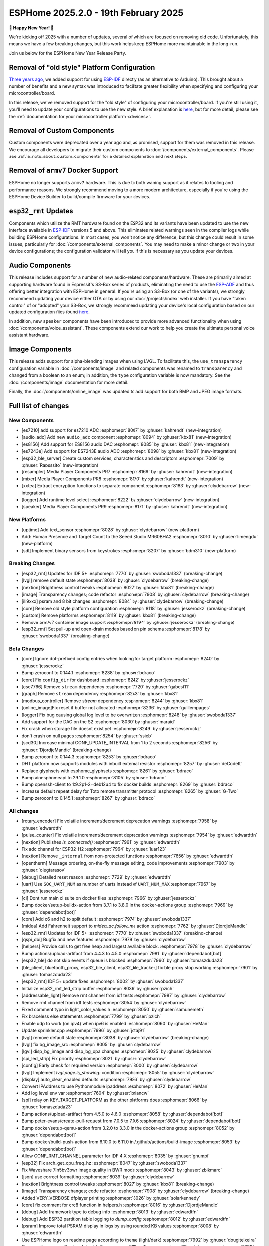 ESPHome 2025.2.0 - 19th February 2025
=====================================

.. seo::
    :description: Changelog for ESPHome 2025.2.0.
    :image: /_static/changelog-2025.2.0.png
    :author: Jesse Hills
    :author_twitter: @jesserockz

.. imgtable::
    :columns: 3

    Audio ADC Core, components/audio_adc/index, audio_adc.svg
    XXTEA, components/xxtea, xxtea.svg
    Host SDL2 Keyboard, components/binary_sensor/sdl, sdl.png

    ES7210, components/audio_adc/es7210, es7210.svg
    ES7243E, components/audio_adc/es7243e, es7243e.svg
    ES8156, components/audio_dac/es8156, es8156.svg

    Speaker, components/media_player/speaker, speaker.svg
    Mixer Speaker, components/speaker/mixer, mixer.svg
    Resampler Speaker, components/speaker/resampler, waveform.svg, dark-invert

**🎉 Happy New Year! 🎉**

We're kicking off 2025 with a number of updates, several of which are focused on removing old code. Unfortunately,
this means we have a few breaking changes, but this work helps keep ESPHome more maintainable in the long-run.

Join us below for the ESPHome New Year Release Party.

.. raw:: html

    <iframe width="560" height="315" src="https://www.youtube-nocookie.com/embed/HtG3fjAO96c"
            title="YouTube video player" frameborder="0"
            allow="accelerometer; autoplay; clipboard-write; encrypted-media; gyroscope; picture-in-picture"
            allowfullscreen>
    </iframe>

Removal of "old style" Platform Configuration
---------------------------------------------

`Three years ago <https://github.com/esphome/esphome/pull/2303>`__, we added support for using
`ESP-IDF <https://github.com/espressif/esp-idf/>`__ directly (as an alternative to Arduino). This brought about a
number of benefits and a new syntax was introduced to facilitate greater flexibility when specifying and configuring
your microcontroller/board.

In this release, we've removed support for the "old style" of configuring your microcontroller/board. If you're still
using it, you'll need to update your configurations to use the new style. A brief explanation is
`here <https://github.com/esphome/esphome/pull/8118>`__, but for more detail, please see the
:ref:`documentation for your microcontroller platform <devices>`.

Removal of Custom Components
----------------------------

Custom components were deprecated over a year ago and, as promised, support for them was removed in this release. We
encourage all developers to migrate their custom components to :doc:`/components/external_components`. Please see
:ref:`a_note_about_custom_components` for a detailed explanation and next steps.

Removal of ``armv7`` Docker Support
-----------------------------------

ESPHome no longer supports ``armv7`` hardware. This is due to both waning support as it relates to tooling and
performance reasons. We strongly recommend moving to a more modern architecture, especially if you're using the ESPHome
Device Builder to build/compile firmware for your devices.

``esp32_rmt`` Updates
---------------------

Components which utilize the RMT hardware found on the ESP32 and its variants have been updated to use the new
interface available in `ESP-IDF <https://github.com/espressif/esp-idf/>`__ versions 5 and above. This eliminates
related warnings seen in the compiler logs while building ESPHome configurations. In most cases, you won't notice any
difference, but this change could result in some issues, particularly for :doc:`/components/external_components`. You
may need to make a minor change or two in your device configurations; the configuration validator will tell you if this
is necessary as you update your devices.

Audio Components
----------------

This release includes support for a number of new audio-related components/hardware. These are primarily aimed at
supporting hardware found in Espressif's S3-Box series of products, eliminating the need to use the
`ESP-ADF <https://github.com/espressif/esp-adf/>`__ and thus offering better integration with ESPHome in general. If
you're using an S3-Box (or one of the variants), we strongly recommend updating your device either OTA or by using our
:doc:`/projects/index` web installer. If you have "taken control" of or "adopted" your S3-Box, we strongly recommend
updating your device's local configuration based on our updated configuration files found
`here <https://github.com/esphome/wake-word-voice-assistants>`__.

In addition, new ``speaker`` components have been introduced to provide more advanced functionality when using
:doc:`/components/voice_assistant`. These components extend our work to help you create the ultimate personal voice
assistant hardware.

Image Components
----------------

This release adds support for alpha-blending images when using LVGL. To facilitate this, the ``use_transparency``
configuration variable in :doc:`/components/image` and related components was renamed to ``transparency`` and changed
from a boolean to an enum; in addition, the ``type`` configuration variable is now mandatory. See the
:doc:`/components/image` documentation for more detail.

Finally, the :doc:`/components/online_image` was updated to add support for both BMP and JPEG image formats.

Full list of changes
--------------------

New Components
^^^^^^^^^^^^^^

- [es7210] add support for es7210 ADC :esphomepr:`8007` by :ghuser:`kahrendt` (new-integration)
- [audio_adc] Add new ``audio_adc`` component :esphomepr:`8094` by :ghuser:`kbx81` (new-integration)
- [es8156] Add support for ES8156 audio DAC :esphomepr:`8085` by :ghuser:`kbx81` (new-integration)
- [es7243e] Add support for ES7243E audio ADC :esphomepr:`8098` by :ghuser:`kbx81` (new-integration)
- [esp32_ble_server] Create custom services, characteristics and descriptors :esphomepr:`7009` by :ghuser:`Rapsssito` (new-integration)
- [resampler] Media Player Components PR7 :esphomepr:`8169` by :ghuser:`kahrendt` (new-integration)
- [mixer] Media Player Components PR8 :esphomepr:`8170` by :ghuser:`kahrendt` (new-integration)
- [xxtea] Extract encryption functions to separate component :esphomepr:`8183` by :ghuser:`clydebarrow` (new-integration)
- [logger] Add runtime level select :esphomepr:`8222` by :ghuser:`clydebarrow` (new-integration)
- [speaker] Media Player Components PR9 :esphomepr:`8171` by :ghuser:`kahrendt` (new-integration)

New Platforms
^^^^^^^^^^^^^

- [uptime] Add text_sensor :esphomepr:`8028` by :ghuser:`clydebarrow` (new-platform)
- Add: Human Presence and Target Count to the Seeed Studio MR60BHA2 :esphomepr:`8010` by :ghuser:`limengdu` (new-platform)
- [sdl] Implement binary sensors from keystrokes :esphomepr:`8207` by :ghuser:`bdm310` (new-platform)

Breaking Changes
^^^^^^^^^^^^^^^^

- [esp32_rmt] Updates for IDF 5+ :esphomepr:`7770` by :ghuser:`swoboda1337` (breaking-change)
- [lvgl] remove default state :esphomepr:`8038` by :ghuser:`clydebarrow` (breaking-change)
- [nextion] Brightness control tweaks :esphomepr:`8027` by :ghuser:`kbx81` (breaking-change)
- [image] Transparency changes; code refactor :esphomepr:`7908` by :ghuser:`clydebarrow` (breaking-change)
- [ili9xxx] psram and 8 bit changes :esphomepr:`8084` by :ghuser:`clydebarrow` (breaking-change)
- [core] Remove old style platform configuration :esphomepr:`8118` by :ghuser:`jesserockz` (breaking-change)
- [custom] Remove platforms :esphomepr:`8119` by :ghuser:`kbx81` (breaking-change)
- Remove arm/v7 container image support :esphomepr:`8194` by :ghuser:`jesserockz` (breaking-change)
- [esp32_rmt] Set pull-up and open-drain modes based on pin schema :esphomepr:`8178` by :ghuser:`swoboda1337` (breaking-change)

Beta Changes
^^^^^^^^^^^^

- [core] Ignore dot-prefixed config entries when looking for target platform :esphomepr:`8240` by :ghuser:`jesserockz`
- Bump zeroconf to 0.144.1 :esphomepr:`8238` by :ghuser:`bdraco`
- [core] Fix ``config_dir`` for dashboard :esphomepr:`8242` by :ghuser:`jesserockz`
- [cse7766] Remove ``stream`` dependency :esphomepr:`7720` by :ghuser:`gabest11`
- [graph] Remove ``stream`` dependency :esphomepr:`8243` by :ghuser:`kbx81`
- [modbus_controller] Remove `stream` dependency :esphomepr:`8244` by :ghuser:`kbx81`
- [online_image]Fix reset if buffer not allocated :esphomepr:`8236` by :ghuser:`guillempages`
- [logger] Fix bug causing global log level to be overwritten :esphomepr:`8248` by :ghuser:`swoboda1337`
- Add support for the DAC on the S2 :esphomepr:`8030` by :ghuser:`maraid`
- Fix crash when storage file doesnt exist yet :esphomepr:`8249` by :ghuser:`jesserockz`
- don't crash on null pages :esphomepr:`8254` by :ghuser:`ssieb`
- [scd30] Increase minimal CONF_UPDATE_INTERVAL from 1 to 2 seconds :esphomepr:`8256` by :ghuser:`DjordjeMandic` (breaking-change)
- Bump zeroconf to 0.144.3 :esphomepr:`8253` by :ghuser:`bdraco`
- DHT platform now supports modules with inbuilt external resistor :esphomepr:`8257` by :ghuser:`deCodeIt`
- Replace glyphsets with esphome_glyphsets :esphomepr:`8261` by :ghuser:`bdraco`
- Bump aioesphomeapi to 29.1.0 :esphomepr:`8105` by :ghuser:`bdraco`
- Bump openssh-client to 1:9.2p1-2+deb12u4 to fix docker builds :esphomepr:`8269` by :ghuser:`bdraco`
- Increase default repeat delay for Toto remote transmitter protocol :esphomepr:`8265` by :ghuser:`G-Two`
- Bump zeroconf to 0.145.1 :esphomepr:`8267` by :ghuser:`bdraco`

All changes
^^^^^^^^^^^

- [rotary_encoder] Fix volatile increment/decrement deprecation warnings :esphomepr:`7958` by :ghuser:`edwardtfn`
- [pulse_counter] Fix volatile increment/decrement deprecation warnings :esphomepr:`7954` by :ghuser:`edwardtfn`
- [nextion] Publishes `is_connected()` :esphomepr:`7961` by :ghuser:`edwardtfn`
- Fix adc channel for ESP32-H2 :esphomepr:`7964` by :ghuser:`luar123`
- [nextion] Remove ``_internal`` from non-protected functions :esphomepr:`7656` by :ghuser:`edwardtfn`
- [opentherm] Message ordering, on-the-fly message editing, code improvements :esphomepr:`7903` by :ghuser:`olegtarasov`
- [debug] Detailed reset reason :esphomepr:`7729` by :ghuser:`edwardtfn`
- [uart] Use ``SOC_UART_NUM`` as number of uarts instead of ``UART_NUM_MAX`` :esphomepr:`7967` by :ghuser:`jesserockz`
- [ci] Dont run main ci suite on docker files :esphomepr:`7966` by :ghuser:`jesserockz`
- Bump docker/setup-buildx-action from 3.7.1 to 3.8.0 in the docker-actions group :esphomepr:`7969` by :ghuser:`dependabot[bot]`
- [core] Add c6 and h2 to split default :esphomepr:`7974` by :ghuser:`swoboda1337`
- [midea] Add Fahrenheit support to `midea_ac.follow_me` action :esphomepr:`7762` by :ghuser:`DjordjeMandic`
- [esp32_rmt] Updates for IDF 5+ :esphomepr:`7770` by :ghuser:`swoboda1337` (breaking-change)
- [qspi_dbi] Bugfix and new features :esphomepr:`7979` by :ghuser:`clydebarrow`
- [helpers] Provide calls to get free heap and largest available block. :esphomepr:`7978` by :ghuser:`clydebarrow`
- Bump actions/upload-artifact from 4.4.3 to 4.5.0 :esphomepr:`7981` by :ghuser:`dependabot[bot]`
- [esp32_ble] do not skip events if queue is blocked :esphomepr:`7960` by :ghuser:`tomaszduda23`
- [ble_client, bluetooth_proxy, esp32_ble_client, esp32_ble_tracker] fix ble proxy stop working :esphomepr:`7901` by :ghuser:`tomaszduda23`
- [esp32_rmt] IDF 5+ update fixes :esphomepr:`8002` by :ghuser:`swoboda1337`
- Initialize esp32_rmt_led_strip buffer :esphomepr:`8036` by :ghuser:`pzich`
- [addressable_light] Remove rmt channel from idf tests :esphomepr:`7987` by :ghuser:`clydebarrow`
- Remove rmt channel from idf tests :esphomepr:`8054` by :ghuser:`clydebarrow`
- Fixed comment typo in light_color_values.h :esphomepr:`8050` by :ghuser:`samunemeth`
- Fix braceless else statements :esphomepr:`7799` by :ghuser:`pzich`
- Enable udp to work (on ipv4) when ipv6 is enabled :esphomepr:`8060` by :ghuser:`HeMan`
- Update sprinkler.cpp :esphomepr:`7996` by :ghuser:`jotaj91`
- [lvgl] remove default state :esphomepr:`8038` by :ghuser:`clydebarrow` (breaking-change)
- [lvgl] fix bg_image_src :esphomepr:`8005` by :ghuser:`clydebarrow`
- [lgvl] disp_bg_image and disp_bg_opa changes :esphomepr:`8025` by :ghuser:`clydebarrow`
- [spi_led_strip] Fix priority :esphomepr:`8021` by :ghuser:`clydebarrow`
- [config] Early check for required version :esphomepr:`8000` by :ghuser:`clydebarrow`
- [lvgl] Implement `lvgl.page.is_showing:` condition :esphomepr:`8055` by :ghuser:`clydebarrow`
- [display] auto_clear_enabled defaults  :esphomepr:`7986` by :ghuser:`clydebarrow`
- Convert IPAddress to use Pythonmodule ipaddress :esphomepr:`8072` by :ghuser:`HeMan`
- Add log level env var :esphomepr:`7604` by :ghuser:`briancw`
- [spi] relay on KEY_TARGET_PLATFORM as the other platforms does :esphomepr:`8066` by :ghuser:`tomaszduda23`
- Bump actions/upload-artifact from 4.5.0 to 4.6.0 :esphomepr:`8058` by :ghuser:`dependabot[bot]`
- Bump peter-evans/create-pull-request from 7.0.5 to 7.0.6 :esphomepr:`8024` by :ghuser:`dependabot[bot]`
- Bump docker/setup-qemu-action from 3.2.0 to 3.3.0 in the docker-actions group :esphomepr:`8052` by :ghuser:`dependabot[bot]`
- Bump docker/build-push-action from 6.10.0 to 6.11.0 in /.github/actions/build-image :esphomepr:`8053` by :ghuser:`dependabot[bot]`
- Allow CONF_RMT_CHANNEL parameter for IDF 4.X :esphomepr:`8035` by :ghuser:`gnumpi`
- [esp32] Fix arch_get_cpu_freq_hz :esphomepr:`8047` by :ghuser:`swoboda1337`
- Fix Waveshare 7in5bv3bwr image quality in BWR mode :esphomepr:`8043` by :ghuser:`zbikmarc`
- [json] use correct formatting :esphomepr:`8039` by :ghuser:`clydebarrow`
- [nextion] Brightness control tweaks :esphomepr:`8027` by :ghuser:`kbx81` (breaking-change)
- [image] Transparency changes; code refactor :esphomepr:`7908` by :ghuser:`clydebarrow` (breaking-change)
- Added VERY_VERBOSE dfplayer printing :esphomepr:`8026` by :ghuser:`solarkennedy`
- [core] fix comment for crc8 function in helpers.h :esphomepr:`8016` by :ghuser:`DjordjeMandic`
- [debug] Add framework type to debug info :esphomepr:`8013` by :ghuser:`edwardtfn`
- [debug] Add ESP32 partition table logging to `dump_config` :esphomepr:`8012` by :ghuser:`edwardtfn`
- [psram] Improve total PSRAM display in logs by using rounded KB values :esphomepr:`8008` by :ghuser:`edwardtfn`
- Use ESPHome logo on readme page according to theme (light/dark) :esphomepr:`7992` by :ghuser:`dougiteixeira`
- Fix compile errors with pioarduino/platform-espressif32:  wifi_component_esp32_arduino.cpp  :esphomepr:`7998` by :ghuser:`bitflippersanonymous`
- Include esp_mac.h and C++20 str_startswith/str_ends :esphomepr:`7999` by :ghuser:`bitflippersanonymous`
- [esp32_wifi] Enhance WiFi component with TCPIP core locking. :esphomepr:`7997` by :ghuser:`bitflippersanonymous`
- add missing include in base_automation.h :esphomepr:`8001` by :ghuser:`nielsnl68`
- Fixed topic when mac is used :esphomepr:`7988` by :ghuser:`Hadatko`
- web_server: Adds REST API POST endpoints to arm and disarm :esphomepr:`7985` by :ghuser:`heythisisnate`
- [lvgl] fix tests :esphomepr:`8075` by :ghuser:`clydebarrow`
- Allow external libraries to use ESP_LOGx macros :esphomepr:`8078` by :ghuser:`kroimon`
- [uptime] Add text_sensor :esphomepr:`8028` by :ghuser:`clydebarrow` (new-platform)
- [image] Fix mdi images :esphomepr:`8082` by :ghuser:`clydebarrow`
- [ili9xxx] psram and 8 bit changes :esphomepr:`8084` by :ghuser:`clydebarrow` (breaking-change)
- [spi] Restore ``SPIDelegateDummy`` :esphomepr:`8019` by :ghuser:`clydebarrow`
- [lvgl] fix lvgl.widget.update and friends :esphomepr:`8087` by :ghuser:`clydebarrow`
- fix(web_server/fan): send speed update values even when fan is off :esphomepr:`8086` by :ghuser:`distante`
- [es7210] add support for es7210 ADC :esphomepr:`8007` by :ghuser:`kahrendt` (new-integration)
- [event] Store ``last_event_type`` in class :esphomepr:`8088` by :ghuser:`jesserockz`
- [prometheus] Select, media_player, and number prometheus metrics :esphomepr:`7895` by :ghuser:`jzucker2`
- Bump docker/build-push-action from 6.11.0 to 6.12.0 in /.github/actions/build-image :esphomepr:`8090` by :ghuser:`dependabot[bot]`
- Revert "Add resistance_sampler interface for config validation" :esphomepr:`8093` by :ghuser:`clydebarrow`
- Fix running pre-commit on Windows :esphomepr:`8095` by :ghuser:`stellar-aria`
- Remove black-formatter from pre-commit hooks :esphomepr:`8097` by :ghuser:`stellar-aria`
- Increase Daly-BMS coltage cells from 16 to 18 cells :esphomepr:`8057` by :ghuser:`j-sepul`
- [image]Rename option "use_transparency" :esphomepr:`8113` by :ghuser:`guillempages`
- [online_image] Use RAMAllocator :esphomepr:`8114` by :ghuser:`guillempages`
- Fixed incorrect display dimension :esphomepr:`8110` by :ghuser:`Duckle29`
- Update defines.h for esp-idf 5.1.5 :esphomepr:`8117` by :ghuser:`jesserockz`
- [audio_adc] Add new ``audio_adc`` component :esphomepr:`8094` by :ghuser:`kbx81` (new-integration)
- [uptime] Cosmetic improvements for uptime text_sensor :esphomepr:`8101` by :ghuser:`clydebarrow`
- [es8156] Add support for ES8156 audio DAC :esphomepr:`8085` by :ghuser:`kbx81` (new-integration)
- [esp32_touch] Fix deprecated warning :esphomepr:`8092` by :ghuser:`swoboda1337`
- [core] Remove old style platform configuration :esphomepr:`8118` by :ghuser:`jesserockz` (breaking-change)
- Bump actions/stale from 9.0.0 to 9.1.0 :esphomepr:`8120` by :ghuser:`dependabot[bot]`
- [custom] Remove platforms :esphomepr:`8119` by :ghuser:`kbx81` (breaking-change)
- Add: Human Presence and Target Count to the Seeed Studio MR60BHA2 :esphomepr:`8010` by :ghuser:`limengdu` (new-platform)
- [es7243e] Add support for ES7243E audio ADC :esphomepr:`8098` by :ghuser:`kbx81` (new-integration)
- [debug] fix debug_esp32 printf for partition size and address :esphomepr:`8122` by :ghuser:`fightforlife`
- [esp32] Set logger default interface for C6 :esphomepr:`8126` by :ghuser:`kbx81`
- [core] add support for custom platform :esphomepr:`7616` by :ghuser:`tomaszduda23`
- Add verbose logging for pulse width calculation in pulse_meter :esphomepr:`8124` by :ghuser:`DjordjeMandic`
- [ads1115] Add sample rate control :esphomepr:`8102` by :ghuser:`brambo123`
- Fix mqtt climate step rounding :esphomepr:`8121` by :ghuser:`olemmela`
- [spi] Fix data type in bitbash transfer_() :esphomepr:`8125` by :ghuser:`oliv3r`
- [online_image] Add binary bmp support :esphomepr:`8116` by :ghuser:`jesserockz`
- [online_image] Code Improvements :esphomepr:`8130` by :ghuser:`guillempages`
- Update mdns for ESP-IDF :esphomepr:`8145` by :ghuser:`HeMan`
- Include Bluetooth connection slot allocations in connections free message :esphomepr:`8148` by :ghuser:`bdraco`
- [esp32_ble_server] Create custom services, characteristics and descriptors :esphomepr:`7009` by :ghuser:`Rapsssito` (new-integration)
- [online_image] Add JPEG support to online_image :esphomepr:`8127` by :ghuser:`guillempages`
- [logger] Ensure PRIu32 and friends are available :esphomepr:`8155` by :ghuser:`clydebarrow`
- Fix forgotten uses of use_transparency :esphomepr:`8115` by :ghuser:`kroimon`
- Add multicast support to udp component :esphomepr:`8051` by :ghuser:`HeMan`
- [display] Properly handle case of auto_clear_enabled: false :esphomepr:`8156` by :ghuser:`clydebarrow`
- [esp32_rmt] Increase default symbols in led strip and remove IRAM config :esphomepr:`8133` by :ghuser:`swoboda1337`
- [climate] Accept °K as intended :esphomepr:`8134` by :ghuser:`oliv3r`
- Bump docker/build-push-action from 6.12.0 to 6.13.0 in /.github/actions/build-image :esphomepr:`8136` by :ghuser:`dependabot[bot]`
- Bump pypa/gh-action-pypi-publish from 1.12.3 to 1.12.4 :esphomepr:`8137` by :ghuser:`dependabot[bot]`
- Bump actions/setup-python from 5.3.0 to 5.4.0 :esphomepr:`8154` by :ghuser:`dependabot[bot]`
- Bump actions/setup-python from 5.3.0 to 5.4.0 in /.github/actions/restore-python :esphomepr:`8153` by :ghuser:`dependabot[bot]`
- [remote_transmitter] Fix issues with 32bit rollover on esp8266 and libretiny :esphomepr:`8056` by :ghuser:`swoboda1337`
- Use abspath for config path dir :esphomepr:`8044` by :ghuser:`NicoIIT`
- [remote_base] Add default value for offset in is_valid :esphomepr:`8159` by :ghuser:`swoboda1337`
- feat(core): Add support for <...> includes :esphomepr:`8132` by :ghuser:`Rapsssito`
- Bump zeroconf to 0.143.0 :esphomepr:`8104` by :ghuser:`bdraco`
- [i2s_audio] Media Player Components PR1 :esphomepr:`8163` by :ghuser:`kahrendt`
- [audio, i2s_audio, speaker] Media Player Components PR2 :esphomepr:`8164` by :ghuser:`kahrendt`
- [audio] Media Player Components PR3 :esphomepr:`8165` by :ghuser:`kahrendt`
- Add virtual get_flags() to GPIOPin and implementation in InternalGPIOPin derivatives :esphomepr:`8151` by :ghuser:`DjordjeMandic`
- Make get_flags() in GPIOPin mandatory :esphomepr:`8182` by :ghuser:`DjordjeMandic`
- [audio] Media Player Components PR4 :esphomepr:`8166` by :ghuser:`kahrendt`
- [audio] Media Player Components PR5 :esphomepr:`8167` by :ghuser:`kahrendt`
- [audio] Media Player Components PR6 :esphomepr:`8168` by :ghuser:`kahrendt`
- Remove arm/v7 container image support :esphomepr:`8194` by :ghuser:`jesserockz` (breaking-change)
- [resampler] Media Player Components PR7 :esphomepr:`8169` by :ghuser:`kahrendt` (new-integration)
- [mixer] Media Player Components PR8 :esphomepr:`8170` by :ghuser:`kahrendt` (new-integration)
- [CI] Consolidate some tests (A) :esphomepr:`8184` by :ghuser:`kbx81`
- [CI] Consolidate some tests (B) :esphomepr:`8185` by :ghuser:`kbx81`
- [CI] Consolidate some tests (C) :esphomepr:`8186` by :ghuser:`kbx81`
- [CI] Consolidate some tests (D) :esphomepr:`8189` by :ghuser:`kbx81`
- [CI] Consolidate some tests (E) :esphomepr:`8191` by :ghuser:`kbx81`
- [CI] Consolidate some tests (F) :esphomepr:`8195` by :ghuser:`kbx81`
- [CI] Consolidate some tests (G) :esphomepr:`8196` by :ghuser:`kbx81`
- [CI] Consolidate some tests (H) :esphomepr:`8198` by :ghuser:`kbx81`
- [CI] Consolidate some tests (K, L) :esphomepr:`8201` by :ghuser:`kbx81`
- [CI] Consolidate some tests (M) :esphomepr:`8202` by :ghuser:`kbx81`
- [CI] Consolidate some tests (I, J) :esphomepr:`8200` by :ghuser:`kbx81`
- [i2c] Workaround for i2c on s2 :esphomepr:`8188` by :ghuser:`swoboda1337`
- [lvgl] add  triggers for swipe gestures :esphomepr:`8190` by :ghuser:`clydebarrow`
- [xxtea] Extract encryption functions to separate component :esphomepr:`8183` by :ghuser:`clydebarrow` (new-integration)
- [lvgl] Make layouts work properly on base display :esphomepr:`8193` by :ghuser:`clydebarrow`
- [preferences] Better handling of flash_write_interval :esphomepr:`8199` by :ghuser:`clydebarrow`
- [CI] Consolidate some tests (N, O, P) :esphomepr:`8204` by :ghuser:`kbx81`
- [CI] Consolidate some tests (Q, R) :esphomepr:`8205` by :ghuser:`kbx81`
- [prometheus] Add update entity to prometheus metrics :esphomepr:`8173` by :ghuser:`jzucker2`
- [uponor_smatrix] add target temperature as sensor :esphomepr:`7745` by :ghuser:`janschroeter`
- [sdl] Implement binary sensors from keystrokes :esphomepr:`8207` by :ghuser:`bdm310` (new-platform)
- Bump the docker-actions group with 2 updates :esphomepr:`8215` by :ghuser:`dependabot[bot]`
- [esp32_rmt] Set pull-up and open-drain modes based on pin schema :esphomepr:`8178` by :ghuser:`swoboda1337` (breaking-change)
- Add Toto protocol to remote receiver and transmitter :esphomepr:`8177` by :ghuser:`G-Two`
- Markdown tweaks/updates :esphomepr:`8211` by :ghuser:`kbx81`
- [CI] Consolidate some tests (S) :esphomepr:`8206` by :ghuser:`kbx81`
- [CI] Consolidate some tests (U, V, W, X, Y, Z) :esphomepr:`8210` by :ghuser:`kbx81`
- [CI] Consolidate some tests (T) :esphomepr:`8208` by :ghuser:`kbx81`
- [online_image]Pin specific version of JPEG library :esphomepr:`8217` by :ghuser:`guillempages`
- [logger] Add runtime level select :esphomepr:`8222` by :ghuser:`clydebarrow` (new-integration)
- [online_image] Set Accept header :esphomepr:`8216` by :ghuser:`candrews`
- [waveshare_epaper] Rationalise and complete tests :esphomepr:`8221` by :ghuser:`clydebarrow`
- Fix pref conflict of WiFi creds and fast_connect :esphomepr:`8219` by :ghuser:`QRPp`
- Don't activate venv in devcontainer :esphomepr:`8128` by :ghuser:`kroimon`
- Add ADC sampling method option :esphomepr:`8131` by :ghuser:`blind-oracle`
- [ota] Increase socket timeout earlier in OTA script :esphomepr:`8129` by :ghuser:`swoboda1337`
- [speaker] Media Player Components PR9 :esphomepr:`8171` by :ghuser:`kahrendt` (new-integration)
- Add partial update of GDEW029T5 e-paper display :esphomepr:`8162` by :ghuser:`mystster`
- Add waveshare 2.9inch e-Paper HAT (D) :esphomepr:`7906` by :ghuser:`TataGEEK`
- [http_request]Use std::string for headers :esphomepr:`8225` by :ghuser:`guillempages`
- [online_image] Improve error handling :esphomepr:`8212` by :ghuser:`guillempages`
- [speaker] Bugfix: Ensure all audio is played after completely decoding a file :esphomepr:`8231` by :ghuser:`kahrendt`
- [voice_assistant] Add announce support :esphomepr:`8232` by :ghuser:`kahrendt`
- [prometheus] Adding valve entity metrics :esphomepr:`8223` by :ghuser:`jzucker2`
- Added Waveshare e-paper display model "7.50inv2p" to the waveshare_epaper component. :esphomepr:`7751` by :ghuser:`tmpeh`
- added Waveshare BWR Mode for the 4.2in Display :esphomepr:`7995` by :ghuser:`itpcc`
- Add GDEY029T94 support  :esphomepr:`7931` by :ghuser:`danielkoek`
- GDEY042T81 e-paper displays support :esphomepr:`8061` by :ghuser:`mgruener`
- Add support for Waveshare 7.3" ACeP 7-Color display :esphomepr:`6380` by :ghuser:`NeilSCGH`
- Bump esphome-dashboard to 20250212.0 :esphomepr:`8235` by :ghuser:`jesserockz`
- [core] Ignore dot-prefixed config entries when looking for target platform :esphomepr:`8240` by :ghuser:`jesserockz`
- Bump zeroconf to 0.144.1 :esphomepr:`8238` by :ghuser:`bdraco`
- [core] Fix ``config_dir`` for dashboard :esphomepr:`8242` by :ghuser:`jesserockz`
- [cse7766] Remove ``stream`` dependency :esphomepr:`7720` by :ghuser:`gabest11`
- [graph] Remove ``stream`` dependency :esphomepr:`8243` by :ghuser:`kbx81`
- [modbus_controller] Remove `stream` dependency :esphomepr:`8244` by :ghuser:`kbx81`
- [online_image]Fix reset if buffer not allocated :esphomepr:`8236` by :ghuser:`guillempages`
- [logger] Fix bug causing global log level to be overwritten :esphomepr:`8248` by :ghuser:`swoboda1337`
- Add support for the DAC on the S2 :esphomepr:`8030` by :ghuser:`maraid`
- Fix crash when storage file doesnt exist yet :esphomepr:`8249` by :ghuser:`jesserockz`
- don't crash on null pages :esphomepr:`8254` by :ghuser:`ssieb`
- [scd30] Increase minimal CONF_UPDATE_INTERVAL from 1 to 2 seconds :esphomepr:`8256` by :ghuser:`DjordjeMandic` (breaking-change)
- Bump zeroconf to 0.144.3 :esphomepr:`8253` by :ghuser:`bdraco`
- DHT platform now supports modules with inbuilt external resistor :esphomepr:`8257` by :ghuser:`deCodeIt`
- Replace glyphsets with esphome_glyphsets :esphomepr:`8261` by :ghuser:`bdraco`
- Bump aioesphomeapi to 29.1.0 :esphomepr:`8105` by :ghuser:`bdraco`
- Bump openssh-client to 1:9.2p1-2+deb12u4 to fix docker builds :esphomepr:`8269` by :ghuser:`bdraco`
- Increase default repeat delay for Toto remote transmitter protocol :esphomepr:`8265` by :ghuser:`G-Two`
- Bump zeroconf to 0.145.1 :esphomepr:`8267` by :ghuser:`bdraco`

Past Changelogs
---------------

- :doc:`2024.12.0`
- :doc:`2024.11.0`
- :doc:`2024.10.0`
- :doc:`2024.9.0`
- :doc:`2024.8.0`
- :doc:`2024.7.0`
- :doc:`2024.6.0`
- :doc:`2024.5.0`
- :doc:`2024.4.0`
- :doc:`2024.3.0`
- :doc:`2024.2.0`
- :doc:`2023.12.0`
- :doc:`2023.11.0`
- :doc:`2023.10.0`
- :doc:`2023.9.0`
- :doc:`2023.8.0`
- :doc:`2023.7.0`
- :doc:`2023.6.0`
- :doc:`2023.5.0`
- :doc:`2023.4.0`
- :doc:`2023.3.0`
- :doc:`2023.2.0`
- :doc:`2022.12.0`
- :doc:`2022.11.0`
- :doc:`2022.10.0`
- :doc:`2022.9.0`
- :doc:`2022.8.0`
- :doc:`2022.6.0`
- :doc:`2022.5.0`
- :doc:`2022.4.0`
- :doc:`2022.3.0`
- :doc:`2022.2.0`
- :doc:`2022.1.0`
- :doc:`2021.12.0`
- :doc:`2021.11.0`
- :doc:`2021.10.0`
- :doc:`2021.9.0`
- :doc:`2021.8.0`
- :doc:`v1.20.0`
- :doc:`v1.19.0`
- :doc:`v1.18.0`
- :doc:`v1.17.0`
- :doc:`v1.16.0`
- :doc:`v1.15.0`
- :doc:`v1.14.0`
- :doc:`v1.13.0`
- :doc:`v1.12.0`
- :doc:`v1.11.0`
- :doc:`v1.10.0`
- :doc:`v1.9.0`
- :doc:`v1.8.0`
- :doc:`v1.7.0`
